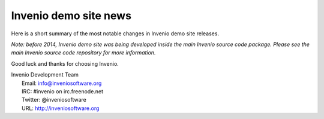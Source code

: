 ======================
Invenio demo site news
======================

Here is a short summary of the most notable changes in Invenio demo
site releases.

*Note: before 2014, Invenio demo site was being developed inside the
main Invenio source code package.  Please see the main Invenio source
code repository for more information.*

Good luck and thanks for choosing Invenio.

| Invenio Development Team
|   Email: info@inveniosoftware.org
|   IRC: #invenio on irc.freenode.net
|   Twitter: @inveniosoftware
|   URL: http://inveniosoftware.org
